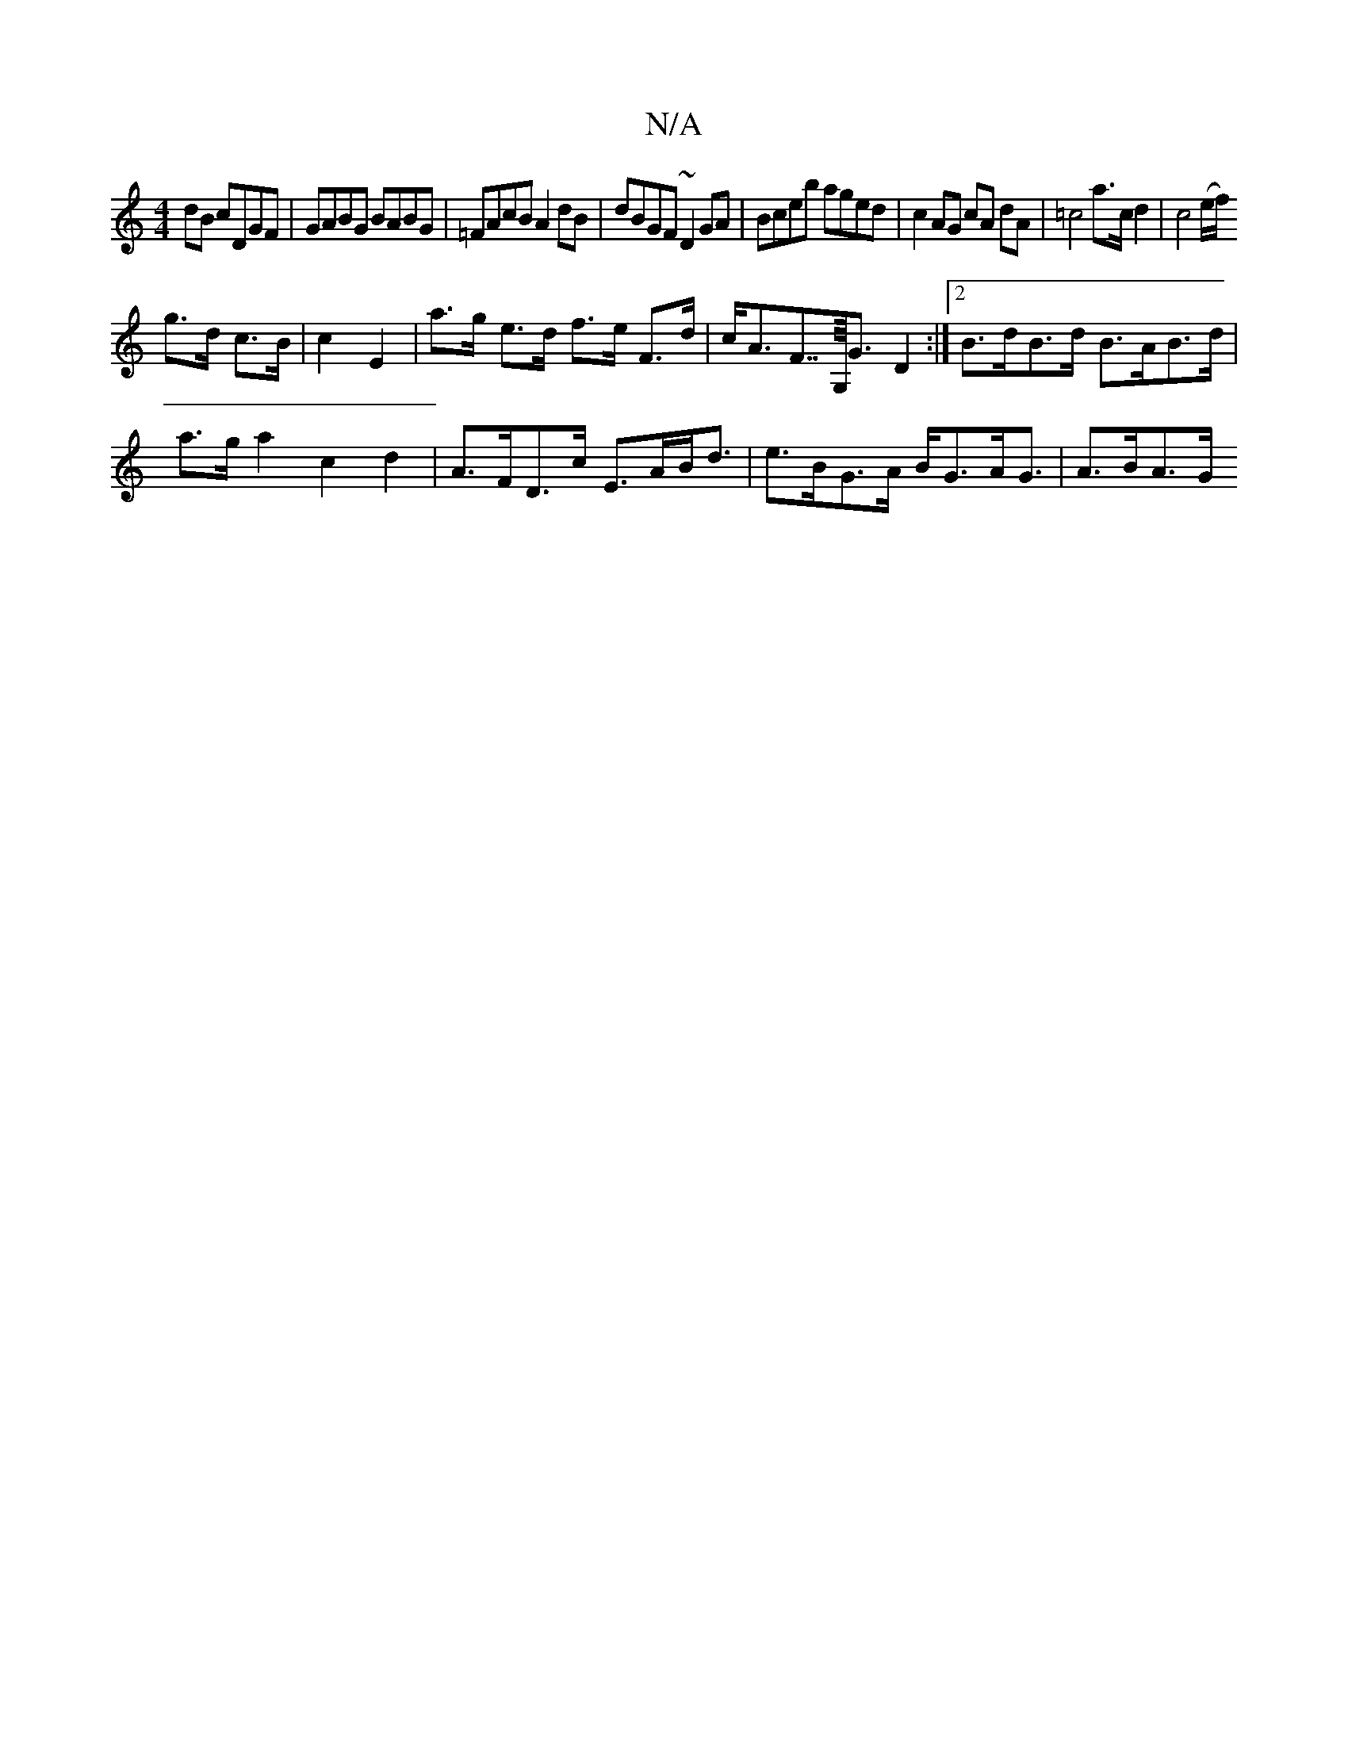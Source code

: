 X:1
T:N/A
M:4/4
R:N/A
K:Cmajor
dB cDGF|GABG BABG| =FAcB A2dB | dBGF ~D2GA|Bceb aged|c2 AG cA dA|=c4 a>c d2 | c4(e/f/)
g>d c>B|c2 E2|a>g e>d f>e F>d-|c<AF>>G,<G D2 :|2 B>dB>d B>AB>d|
a>ga2 c2 d2|A>FD>c E>AB<d|e>BG>A B<GA<G | A>BA>G 